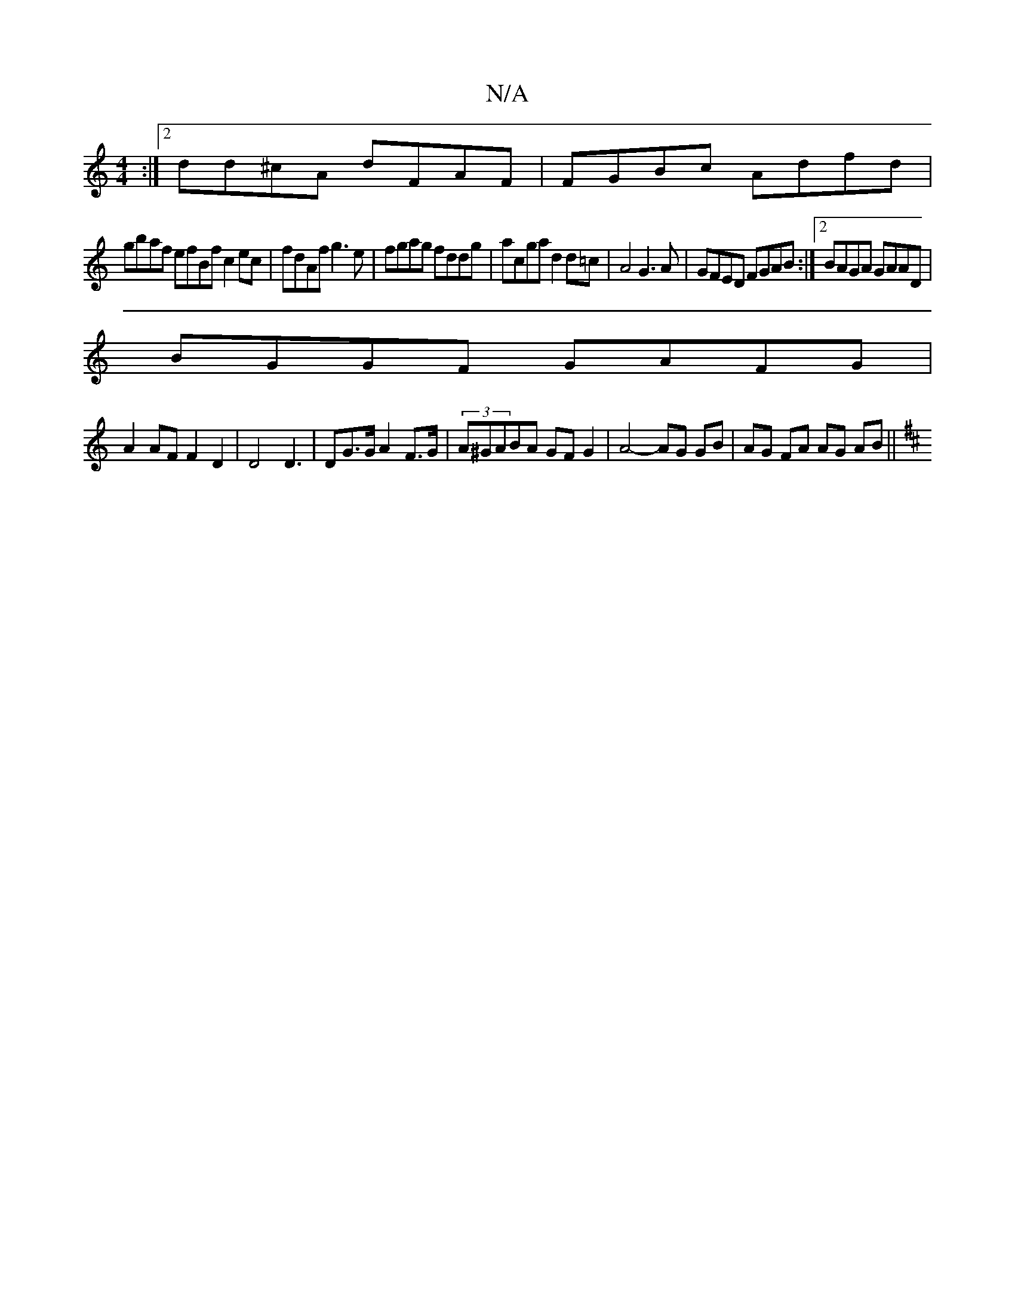 X:1
T:N/A
M:4/4
R:N/A
K:Cmajor
:|2 dd^cA dFAF|FGBc Adfd |
gbaf efBf c2ec|fdAf g3 e|fgag fddg|acga d2 d=c | A4 G3 A|GFED FGAB:|2 BAGA GAAD|
BGGF GAFG|
A2 AF F2D2|D4 D3|DG>G A2F>G|(3A^GABA GF G2 | A4- AG GB | AG FA AG AB||
K:Dz:||: "